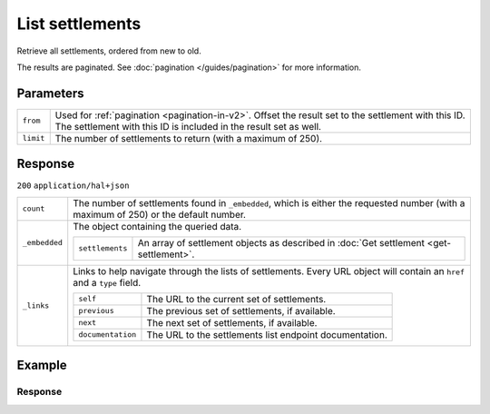 List settlements
================
.. api-name:: Settlements API
   :version: 2

.. endpoint::
   :method: GET
   :url: https://api.mollie.com/v2/settlements

.. authentication::
   :api_keys: false
   :organization_access_tokens: true
   :oauth: true

Retrieve all settlements, ordered from new to old.

The results are paginated. See :doc:`pagination </guides/pagination>` for more information.

Parameters
----------
.. list-table::
   :widths: auto

   * - ``from``

       .. type:: string
          :required: false

     - Used for :ref:`pagination <pagination-in-v2>`. Offset the result set to the settlement with this ID. The settlement with this ID is included in the result set
       as well.

   * - ``limit``

       .. type:: integer
          :required: false

     - The number of settlements to return (with a maximum of 250).

Response
--------
``200`` ``application/hal+json``

.. list-table::
   :widths: auto

   * - ``count``

       .. type:: integer

     - The number of settlements found in ``_embedded``, which is either the requested number (with a maximum of 250) or
       the default number.

   * - ``_embedded``

       .. type:: object

     - The object containing the queried data.

       .. list-table::
          :widths: auto

          * - ``settlements``

              .. type:: array

            - An array of settlement objects as described in
              :doc:`Get settlement <get-settlement>`.

   * - ``_links``

       .. type:: object

     - Links to help navigate through the lists of settlements. Every URL object will contain an ``href`` and a ``type``
       field.

       .. list-table::
          :widths: auto

          * - ``self``

              .. type:: URL object

            - The URL to the current set of settlements.

          * - ``previous``

              .. type:: URL object

            - The previous set of settlements, if available.

          * - ``next``

              .. type:: URL object

            - The next set of settlements, if available.

          * - ``documentation``

              .. type:: URL object

            - The URL to the settlements list endpoint documentation.

Example
-------

.. code-block-selector::
   .. code-block:: bash
      :linenos:

      curl -X GET https://api.mollie.com/v2/settlements?limit=5 \
         -H "Authorization: Bearer access_Wwvu7egPcJLLJ9Kb7J632x8wJ2zMeJ"

   .. code-block:: php
      :linenos:

      <?php
      $mollie = new \Mollie\Api\MollieApiClient();
      $mollie->setAccessToken("access_Wwvu7egPcJLLJ9Kb7J632x8wJ2zMeJ");
      $settlements = $mollie->settlements->page();

   .. code-block:: ruby
      :linenos:

      require 'mollie-api-ruby'

      Mollie::Client.configure do |config|
        config.api_key = 'access_Wwvu7egPcJLLJ9Kb7J632x8wJ2zMeJ'
      end

      settlements = Mollie::Settlement.all

Response
^^^^^^^^
.. code-block:: none
   :linenos:

   HTTP/1.1 200 OK
   Content-Type: application/hal+json

   {
        "_embedded": {
            "settlements": [
                {
                    "resource": "settlement",
                    "id": "stl_77zGEcWNhg",
                    "reference": "3331641.1911.01",
                    "createdAt": "2019-11-21T05:02:00+00:00",
                    "settledAt": "2019-11-20T23:00:00+00:00",
                    "status": "paidout",
                    "amount": {
                        "value": "9200.34",
                        "currency": "EUR"
                    },
                    "periods": {
                        "2019": {
                            "11": {
                                "revenue": [],
                                "costs": []
                            }
                        }
                    },
                    "_links": {
                        "self": {
                            "href": "https://api.mollie.com/v2/settlements/stl_77zGEcWNhg",
                            "type": "application/hal+json"
                        },
                        "payments": {
                            "href": "https://api.mollie.com/v2/settlements/stl_77zGEcWNhg/payments",
                            "type": "application/hal+json"
                        },
                        "refunds": {
                            "href": "https://api.mollie.com/v2/settlements/stl_77zGEcWNhg/refunds",
                            "type": "application/hal+json"
                        },
                        "chargebacks": {
                            "href": "https://api.mollie.com/v2/settlements/stl_77zGEcWNhg/chargebacks",
                            "type": "application/hal+json"
                        },
                        "captures": {
                          "href": "https://api.mollie.com/v2/settlements/stl_77zGEcWNhg/captures",
                          "type": "application/hal+json"
                        }
                    }
                },
                {
                    "resource": "settlement",
                    "id": "stl_r8FVT3rxGx",
                    "reference": "6551641.1911.01",
                    "createdAt": "2019-10-21T05:02:00+00:00",
                    "settledAt": "2019-10-20T23:00:00+00:00",
                    "status": "paidout",
                    "amount": {
                        "value": "10200.99",
                        "currency": "EUR"
                    },
                    "periods": {
                        "2019": {
                            "10": {
                                "revenue": [
                                    {
                                        "description": "SEPA-incasso",
                                        "method": "directdebit",
                                        "count": 459,
                                        "amountNet": {
                                            "value": "10312.50",
                                            "currency": "EUR"
                                        },
                                        "amountVat": null,
                                        "amountGross": {
                                            "value": "10312.50",
                                            "currency": "EUR"
                                        }
                                    },
                                    {
                                        "description": "SEPA-incasso weigeringen",
                                        "method": "directdebit",
                                        "count": 5,
                                        "amountNet": {
                                            "value": "-111.50",
                                            "currency": "EUR"
                                        },
                                        "amountVat": null,
                                        "amountGross": {
                                            "value": "-111.50",
                                            "currency": "EUR"
                                        }
                                    }
                                ],
                                "costs": [
                                    {
                                        "description": "SEPA-incasso storneringen",
                                        "method": null,
                                        "count": 12,
                                        "rate": {
                                            "fixed": {
                                                "value": "0.45",
                                                "currency": "EUR"
                                            },
                                            "percentage": "0"
                                        },
                                        "amountNet": {
                                            "value": "5.40",
                                            "currency": "EUR"
                                        },
                                        "amountVat": {
                                            "value": "1.134",
                                            "currency": "EUR"
                                        },
                                        "amountGross": {
                                            "value": "6.534",
                                            "currency": "EUR"
                                        }
                                    }
                                ],
                                "invoiceId": "inv_M8Sa6n5mf3"
                            }
                        }
                    },
                    "invoiceId": "inv_M8Sa6n5mf3",
                    "_links": {
                        "self": {
                            "href": "https://api.mollie.com/v2/settlements/stl_r8FVT3rxGx",
                            "type": "application/hal+json"
                        },
                        "invoice": {
                            "href": "https://api.mollie.com/v2/invoices/inv_M8Sa6n5mf3",
                            "type": "application/hal+json"
                        },
                        "payments": {
                            "href": "https://api.mollie.com/v2/settlements/stl_r8FVT3rxGx/payments",
                            "type": "application/hal+json"
                        },
                        "refunds": {
                            "href": "https://api.mollie.com/v2/settlements/stl_r8FVT3rxGx/refunds",
                            "type": "application/hal+json"
                        },
                        "chargebacks": {
                            "href": "https://api.mollie.com/v2/settlements/stl_r8FVT3rxGx/chargebacks",
                            "type": "application/hal+json"
                        },
                        "captures": {
                            "href": "https://api.mollie.com/v2/settlements/stl_r8FVT3rxGx/captures",
                            "type": "application/hal+json"
                        }
                    }
                }
            ]
        },
        "count": 3,
        "_links": {
            "documentation": {
                "href": "https://docs.mollie.com/reference/v2/settlements-api/list-settlements",
                "type": "text/html"
            },
            "self": {
                "href": "https://api.mollie.com/v2/settlements?limit=50",
                "type": "application/hal+json"
            },
            "previous": null,
            "next": null
        }
    }
